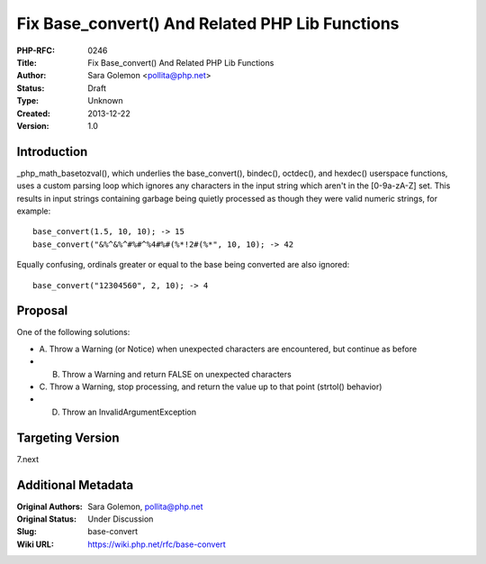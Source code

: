 Fix Base_convert() And Related PHP Lib Functions
================================================

:PHP-RFC: 0246
:Title: Fix Base_convert() And Related PHP Lib Functions
:Author: Sara Golemon <pollita@php.net>
:Status: Draft
:Type: Unknown
:Created: 2013-12-22
:Version: 1.0

Introduction
------------

\_php_math_basetozval(), which underlies the base_convert(), bindec(),
octdec(), and hexdec() userspace functions, uses a custom parsing loop
which ignores any characters in the input string which aren't in the
[0-9a-zA-Z] set. This results in input strings containing garbage being
quietly processed as though they were valid numeric strings, for
example:

::

   base_convert(1.5, 10, 10); -> 15
   base_convert("&%^&%^#%#^%4#%#(%*!2#(%*", 10, 10); -> 42

Equally confusing, ordinals greater or equal to the base being converted
are also ignored:

::

   base_convert("12304560", 2, 10); -> 4

Proposal
--------

One of the following solutions:

-  A. Throw a Warning (or Notice) when unexpected characters are
   encountered, but continue as before
-  B. Throw a Warning and return FALSE on unexpected characters
-  C. Throw a Warning, stop processing, and return the value up to that
   point (strtol() behavior)
-  D. Throw an InvalidArgumentException

Targeting Version
-----------------

7.next

Additional Metadata
-------------------

:Original Authors: Sara Golemon, pollita@php.net
:Original Status: Under Discussion
:Slug: base-convert
:Wiki URL: https://wiki.php.net/rfc/base-convert
